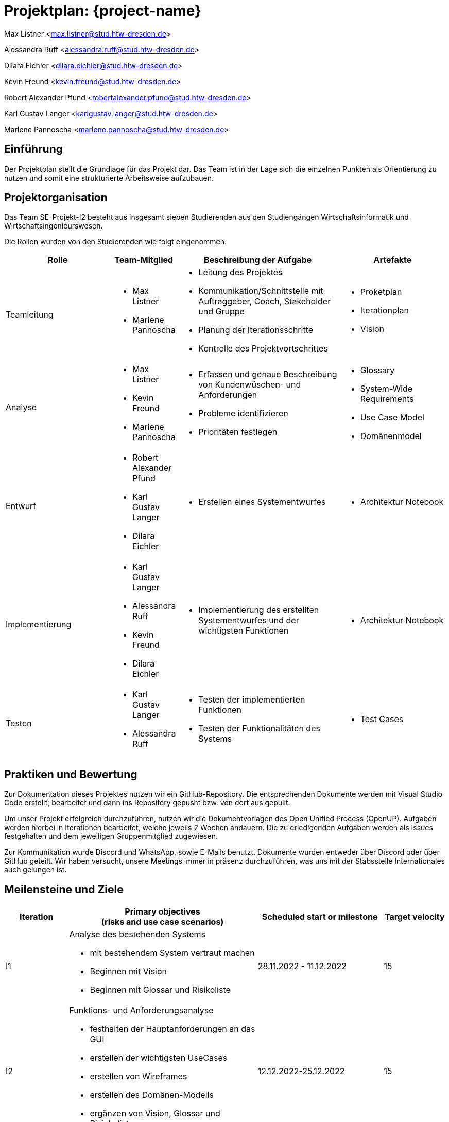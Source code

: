 = Projektplan: {project-name}


Max Listner
<max.listner@stud.htw-dresden.de>

Alessandra Ruff
<alessandra.ruff@stud.htw-dresden.de>

Dilara Eichler
<dilara.eichler@stud.htw-dresden.de>

Kevin Freund
<kevin.freund@stud.htw-dresden.de>

Robert Alexander Pfund
<robertalexander.pfund@stud.htw-dresden.de>

Karl Gustav Langer
<karlgustav.langer@stud.htw-dresden.de>

Marlene Pannoscha
<marlene.pannoscha@stud.htw-dresden.de>



== Einführung
//Briefly describe the content of the project plan.

Der Projektplan stellt die Grundlage für das Projekt dar. Das Team ist in der Lage sich die einzelnen Punkten als Orientierung zu nutzen und somit eine strukturierte Arbeitsweise aufzubauen.

//auftreten Unklahrheiten bietet der Projektplan ein Hilfestellung um diese zu lösen

== Projektorganisation
//Introduce the project team, team members, and roles that they play during this project. If applicable, introduce work areas, domains, or technical work packages that are assigned to team members. Introduce neighboring projects, relationships, and communication channels. If the project is introduced somewhere else, reference that location with a link.
Das Team SE-Projekt-I2 besteht aus insgesamt sieben Studierenden aus den Studiengängen Wirtschaftsinformatik und Wirtschaftsingenieurswesen.

Die Rollen wurden von den Studierenden wie folgt eingenommen:

[.landscape]

<<<

[%header, cols="2,1,3,2"]
|===
| Rolle
| Team-Mitglied
| Beschreibung der Aufgabe
| Artefakte

| Teamleitung
a|
* Max Listner
* Marlene Pannoscha
a|
* Leitung des Projektes
* Kommunikation/Schnittstelle mit Auftraggeber, Coach, Stakeholder und Gruppe
* Planung der Iterationsschritte
* Kontrolle des Projektvortschrittes
a|
* Proketplan
* Iterationplan
* Vision
//ergänzen

|Analyse
a|
* Max Listner
* Kevin Freund
* Marlene Pannoscha
a|
* Erfassen und genaue Beschreibung von Kundenwüschen- und Anforderungen
* Probleme identifizieren
* Prioritäten festlegen
a|
* Glossary
* System-Wide Requirements
* Use Case Model
* Domänenmodel


|Entwurf
a|
* Robert Alexander Pfund
* Karl Gustav Langer
* Dilara Eichler
a|
* Erstellen eines Systementwurfes
a| 
* Architektur Notebook

|Implementierung
a|
* Karl Gustav Langer
* Alessandra Ruff
* Kevin Freund
* Dilara Eichler
a|
* Implementierung des erstellten Systementwurfes und der wichtigsten Funktionen
a|
* Architektur Notebook

|Testen
a|
* Karl Gustav Langer
* Alessandra Ruff
a|
* Testen der implementierten Funktionen
* Testen der Funktionalitäten des Systems
a|
* Test Cases
|===



== Praktiken und Bewertung
//Describe or reference which management and technical practices will be used in the project, such as iterative development, continuous integration, independent testing and list any changes or particular configuration to the project. Specify how you will track progress in each practice. As an example, for iterative development the team may decide to use iteration assessments and iteration burndown reports and collect metrics such as velocity (completed work item points/ iteration).
Zur Dokumentation dieses Projektes nutzen wir ein GitHub-Repository. Die entsprechenden Dokumente werden mit Visual Studio Code erstellt, bearbeitet und dann ins Repository gepusht bzw. von dort aus gepullt.

Um unser Projekt erfolgreich durchzuführen, nutzen wir die Dokumentvorlagen des Open Unified Process (OpenUP). Aufgaben werden hierbei in Iterationen bearbeitet, welche jeweils 2 Wochen andauern. Die zu erledigenden Aufgaben werden als Issues festgehalten und dem jeweiligen Gruppenmitglied zugewiesen.

Zur Kommunikation wurde Discord und WhatsApp, sowie E-Mails benutzt. Dokumente wurden entweder über Discord oder über GitHub geteilt. Wir haben versucht, unsere Meetings immer in präsenz durchzuführen, was uns mit der Stabsstelle Internationales auch gelungen ist.

== Meilensteine und Ziele
//Define and describe the high-level objectives for the iterations and define milestones. For example, use the following table to lay out the schedule. If needed you may group the iterations into phases and use a separate table for each phase

[%header, cols="1,3a,2,1"]
|===
| Iteration
| Primary objectives +
(risks and use case scenarios)
| Scheduled start or milestone
| Target velocity

| I1
| Analyse des bestehenden Systems

* mit bestehendem System vertraut machen
* Beginnen mit Vision
* Beginnen mit Glossar und Risikoliste
| 28.11.2022 - 11.12.2022
| 15

| I2
| Funktions- und Anforderungsanalyse

* festhalten der Hauptanforderungen an das GUI
* erstellen der wichtigsten UseCases
* erstellen von Wireframes
* erstellen des Domänen-Modells
* ergänzen von Vision, Glossar und Risiokoliste 
| 12.12.2022-25.12.2022
| 15

| I3
|erste Implementierungschritte

* erstellen eines Architektur-Modells
* erstellen eines Prototypen, implementierung der ersten Funktionen
| 2.01.2023 - 15.01.2023
| 16

| I4
|weitere Implementierungschritte

* weitere wichtige Funktionen werden im Prototypen implementiert
* die systemweiten Anforderungen und das Architektur-Modell werden angepasst bzw. vervollständigt
| 16.01.2023 - 27.01.2023 (Projektabgabe)
| 16
|===



== Deployment
//Outline the strategy for deploying the software (and its updates) into the production environment.
Das System wird auf einer vom Rechenzentrum zur Verfügung gestellten virtuellen Maschine betrieben. Um neue Funktionen zu testen und den Verlust von Daten zu verhindern, nutzen wir eine lokale Maria-DB.


== Erkenntnisse (Lessons learned)
//List lessons learned from the retrospective, with special emphasis on actions to be taken to improve, for example: the development environment, the process, or team collaboration.
Wir haben während des Semesters gelernt, dass eine offene, schnelle, sowie ehrliche Kommunikation, sowohl mit dem Kunden als auch im Team, der Schlüssel für ein erfolgreiches Projekt sind. Fehler bzw. Probleme sollten so schnell wie möglich kommuniziert werden, um eine gleichmäßig schnelle Lösung zu finden. Durch Kommunikation wird ein besseres Verständniss des Aufgabenbereiches, sowie eine klare Abfolge von Aufgaben / Aktionen erreicht.

Ein weiterer Punkt ist Zeitmanagement. Durch das Vorrausplanen von Meetings und bevorstehenden Aufgaben, lassen sich diese viel einfacher und effizienter bearbeiten, ohne dabei in Zeitdruck zu geraten oder vor einem Abschnitt zu stehen, in dem nicht klar ist, was getan werden muss.

Auch die Arbeit mit dem OpenUP haben, welche Anfangs als umständlich angesehen wurde, wurde während des Projektes verstanden. Dieser hilft nicht nur, Aufgaben zu organisieren und Dokumente anzulegen, sondern auch bei der Organisation des Projektes im Allgemeinen. Durch die Dokumentation nach dem OpenUP wird sichergegangen, dass keine Informationen verloren gehen, sowie dass man den Überblick über zu erledigende Aufgaben behält.
